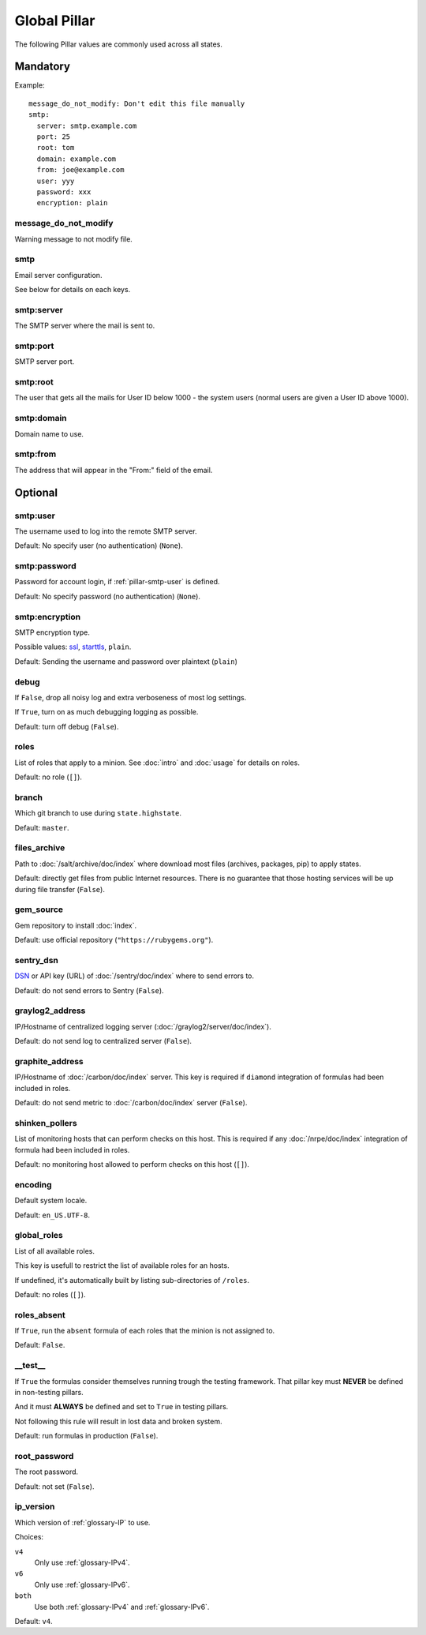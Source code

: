Global Pillar
=============

The following Pillar values are commonly used across all states.

Mandatory
---------

Example::

  message_do_not_modify: Don't edit this file manually
  smtp:
    server: smtp.example.com
    port: 25
    root: tom
    domain: example.com
    from: joe@example.com
    user: yyy
    password: xxx
    encryption: plain

.. _pillar-message_do_not_modify:

message_do_not_modify
~~~~~~~~~~~~~~~~~~~~~

Warning message to not modify file.

.. _pillar-smtp:

smtp
~~~~

Email server configuration.

See below for details on each keys.

smtp:server
~~~~~~~~~~~

The SMTP server where the mail is sent to.

smtp:port
~~~~~~~~~

SMTP server port.

smtp:root
~~~~~~~~~

The user that gets all the mails for User ID below 1000 - the system users
(normal users are given a User ID above 1000).

smtp:domain
~~~~~~~~~~~

Domain name to use.

.. _pillar-smtp-from:

smtp:from
~~~~~~~~~

The address that will appear in the "From:" field of the email.

Optional
--------

.. _pillar-smtp-user:

smtp:user
~~~~~~~~~

The username used to log into the remote SMTP server.

Default: No specify user (no authentication) (``None``).

.. _pillar-smtp-password:

smtp:password
~~~~~~~~~~~~~

Password for account login, if :ref:`pillar-smtp-user` is defined.

Default: No specify password (no authentication) (``None``).

.. _pillar-smtp-encryption:

smtp:encryption
~~~~~~~~~~~~~~~

SMTP encryption type.

Possible values: `ssl <http://en.wikipedia.org/wiki/Transport_Layer_Security>`_, `starttls <http://en.wikipedia.org/wiki/Starttls>`_, ``plain``.

Default: Sending the username and password over plaintext (``plain``)

.. _pillar-debug:

debug
~~~~~

If ``False``, drop all noisy log and extra verboseness of most log settings.

If ``True``, turn on as much debugging logging as possible.

Default: turn off debug (``False``).

.. _pillar-roles:

roles
~~~~~

List of roles that apply to a minion.
See :doc:`intro` and :doc:`usage` for details on roles.

Default: no role (``[]``).

.. _pillar-branch:

branch
~~~~~~

Which git branch to use during ``state.highstate``.

Default: ``master``.

.. _pillar-files_archive:

files_archive
~~~~~~~~~~~~~

Path to :doc:`/salt/archive/doc/index` where download most files
(archives, packages, pip) to apply states.

Default: directly get files from public Internet resources. There is no
guarantee that those hosting services will be up during file
transfer (``False``).

gem_source
~~~~~~~~~~

Gem repository to install :doc:`index`.

Default: use official repository (``"https://rubygems.org"``).

.. _pillar-sentry_dsn:

sentry_dsn
~~~~~~~~~~

`DSN <http://raven.readthedocs.org/en/latest/config/#the-sentry-dsn>`_
or API key (URL) of :doc:`/sentry/doc/index` where to send errors to.

Default: do not send errors to Sentry (``False``).

.. _pillar-graylog2_address:

graylog2_address
~~~~~~~~~~~~~~~~

IP/Hostname of centralized logging server (:doc:`/graylog2/server/doc/index`).

Default: do not send log to centralized server (``False``).

.. _pillar-graphite_address:

graphite_address
~~~~~~~~~~~~~~~~

IP/Hostname of :doc:`/carbon/doc/index` server.
This key is required if ``diamond`` integration of formulas had been included
in roles.

Default: do not send metric to :doc:`/carbon/doc/index` server (``False``).

.. _pillar-shinken_pollers:

shinken_pollers
~~~~~~~~~~~~~~~

List of monitoring hosts that can perform checks on this host.
This is required if any :doc:`/nrpe/doc/index` integration of formula had been
included in roles.

Default: no monitoring host allowed to perform checks on this host (``[]``).

.. _pillar-encoding:

encoding
~~~~~~~~

Default system locale.

Default: ``en_US.UTF-8``.

.. _pillar-global_roles:

global_roles
~~~~~~~~~~~~

List of all available roles.

This key is usefull to restrict the list of available roles for an hosts.

If undefined, it's automatically built by listing sub-directories of ``/roles``.

Default: no roles (``[]``).

.. _pillar-roles_absent:

roles_absent
~~~~~~~~~~~~

If ``True``, run the ``absent`` formula of each roles that the minion is not
assigned to.

Default: ``False``.

.. _pillar-__test__:

__test__
~~~~~~~~

If ``True`` the formulas consider themselves running trough the testing
framework. That pillar key must **NEVER** be defined in non-testing pillars.

And it must **ALWAYS** be defined and set to ``True`` in testing pillars.

Not following this rule will result in lost data and broken system.

Default: run formulas in production (``False``).

.. _pillar-root_password:

root_password
~~~~~~~~~~~~~

The root password.

Default: not set (``False``).


ip_version
~~~~~~~~~~

Which version of :ref:`glossary-IP` to use.

Choices:

``v4``
  Only use :ref:`glossary-IPv4`.
``v6``
  Only use :ref:`glossary-IPv6`.
``both``
  Use both :ref:`glossary-IPv4` and :ref:`glossary-IPv6`.

Default: ``v4``.
